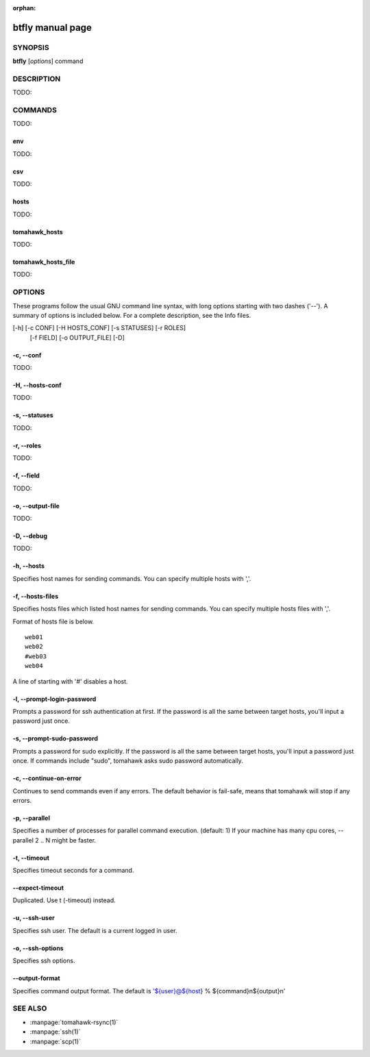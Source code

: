 :orphan:

.. highlight:: bash

btfly manual page
=================

SYNOPSIS
--------

**btfly** [*options*] command

DESCRIPTION
-----------
TODO:

COMMANDS
--------
TODO:

env
^^^
TODO:

csv
^^^
TODO:

hosts
^^^^^
TODO:

tomahawk_hosts
^^^^^^^^^^^^^^
TODO:

tomahawk_hosts_file
^^^^^^^^^^^^^^^^^^^
TODO:


OPTIONS
-------
These programs follow the usual GNU command line syntax, with long options starting with two dashes ('--').
A summary of options is included below.
For a complete description, see the Info files.

[-h] [-c CONF] [-H HOSTS_CONF] [-s STATUSES] [-r ROLES]
             [-f FIELD] [-o OUTPUT_FILE] [-D]

-c, --conf
^^^^^^^^^^
TODO:

-H, --hosts-conf
^^^^^^^^^^
TODO:

-s, --statuses
^^^^^^^^^^
TODO:

-r, --roles
^^^^^^^^^^^
TODO:

-f, --field
^^^^^^^^^^^
TODO:

-o, --output-file
^^^^^^^^^^^^^^^^^
TODO:

-D, --debug
^^^^^^^^^^^
TODO:

-h, --hosts
^^^^^^^^^^^
Specifies host names for sending commands. You can specify multiple hosts with ','.

-f, --hosts-files
^^^^^^^^^^^^^^^^^
Specifies hosts files which listed host names for sending commands.
You can specify multiple hosts files with ','.

Format of hosts file is below. ::

  web01
  web02
  #web03
  web04

A line of starting with '#' disables a host.

-l, --prompt-login-password
^^^^^^^^^^^^^^^^^^^^^^^^^^^
Prompts a password for ssh authentication at first. If the password is all the same between target hosts, you'll input a password just once.

-s, --prompt-sudo-password
^^^^^^^^^^^^^^^^^^^^^^^^^^
Prompts a password for sudo explicitly. If the password is all the same between target hosts,
you'll input a password just once.
If commands include "sudo", tomahawk asks sudo password automatically.

-c, --continue-on-error
^^^^^^^^^^^^^^^^^^^^^^^
Continues to send commands even if any errors.
The default behavior is fail-safe, means that tomahawk will stop if any errors.

-p, --parallel
^^^^^^^^^^^^^^
Specifies a number of processes for parallel command execution. (default: 1)
If your machine has many cpu cores, --parallel 2 .. N might be faster.

-t, --timeout
^^^^^^^^^^^^^
Specifies timeout seconds for a command.

--expect-timeout
^^^^^^^^^^^^^^^^
Duplicated. Use t (-timeout) instead.

-u, --ssh-user
^^^^^^^^^^^^^^
Specifies ssh user. The default is a current logged in user.

-o, --ssh-options
^^^^^^^^^^^^^^^^^
Specifies ssh options.

--output-format
^^^^^^^^^^^^^^^
Specifies command output format.
The default is '${user}@${host} % ${command}\n${output}\n'


SEE ALSO
--------
* :manpage:`tomahawk-rsync(1)`
* :manpage:`ssh(1)`
* :manpage:`scp(1)`
